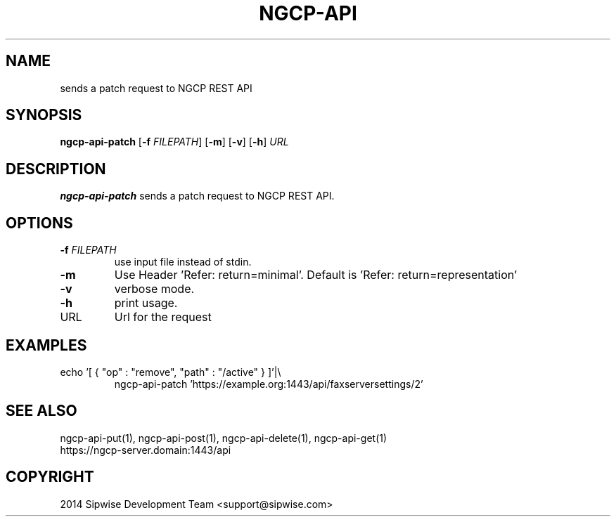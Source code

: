 .TH NGCP-API 1
.SH NAME
sends a patch request to NGCP REST API
.SH SYNOPSIS
.B ngcp-api-patch
[\fB\-f\fR \fIFILEPATH\fR]
[\fB\-m\fR]
[\fB\-v\fR]
[\fB\-h\fR]
.IR URL
.SH DESCRIPTION
.B ngcp-api-patch
sends a patch request to NGCP REST API.
.SH OPTIONS
.TP
.BR \-f " " \fIFILEPATH\fR
use input file instead of stdin.
.TP
.BR \-m
Use Header 'Refer: return=minimal'. Default is 'Refer: return=representation'
.TP
.BR \-v
verbose mode.
.TP
.BR \-h
print usage.
.TP
URL
Url for the request
.SH EXAMPLES
.TP
echo '[ { "op" : "remove", "path" : "/active" } ]'|\\
ngcp-api-patch 'https://example.org:1443/api/faxserversettings/2'
.SH SEE ALSO
.TP
ngcp-api-put(1), ngcp-api-post(1), ngcp-api-delete(1), ngcp-api-get(1)
.TP
https://ngcp-server.domain:1443/api
.SH COPYRIGHT
2014 Sipwise Development Team <support@sipwise.com>
